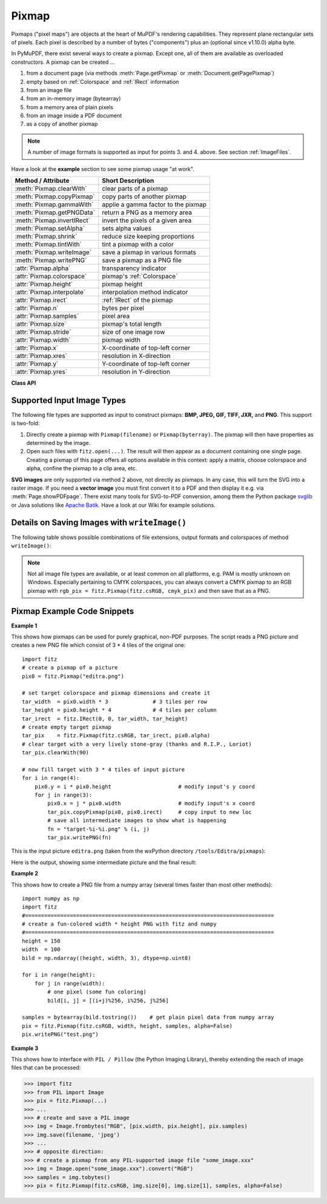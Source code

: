 .. _Pixmap:

================
Pixmap
================

Pixmaps ("pixel maps") are objects at the heart of MuPDF's rendering capabilities. They represent plane rectangular sets of pixels. Each pixel is described by a number of bytes ("components") plus an (optional since v1.10.0) alpha byte.

In PyMuPDF, there exist several ways to create a pixmap. Except one, all of them are available as overloaded constructors. A pixmap can be created ...

1. from a document page (via methods :meth:`Page.getPixmap` or :meth:`Document.getPagePixmap`)
2. empty based on :ref:`Colorspace` and :ref:`IRect` information
3. from an image file
4. from an in-memory image (bytearray)
5. from a memory area of plain pixels
6. from an image inside a PDF document
7. as a copy of another pixmap

.. NOTE:: A number of image formats is supported as input for points 3. and 4. above. See section :ref:`ImageFiles`.

Have a look at the **example** section to see some pixmap usage "at work".

============================= ===================================================
**Method / Attribute**        **Short Description**
============================= ===================================================
:meth:`Pixmap.clearWith`      clear parts of a pixmap
:meth:`Pixmap.copyPixmap`     copy parts of another pixmap
:meth:`Pixmap.gammaWith`      applie a gamma factor to the pixmap
:meth:`Pixmap.getPNGData`     return a PNG as a memory area
:meth:`Pixmap.invertIRect`    invert the pixels of a given area
:meth:`Pixmap.setAlpha`       sets alpha values
:meth:`Pixmap.shrink`         reduce size keeping proportions
:meth:`Pixmap.tintWith`       tint a pixmap with a color
:meth:`Pixmap.writeImage`     save a pixmap in various formats
:meth:`Pixmap.writePNG`       save a pixmap as a PNG file
:attr:`Pixmap.alpha`          transparency indicator
:attr:`Pixmap.colorspace`     pixmap's :ref:`Colorspace`
:attr:`Pixmap.height`         pixmap height
:attr:`Pixmap.interpolate`    interpolation method indicator
:attr:`Pixmap.irect`          :ref:`IRect` of the pixmap
:attr:`Pixmap.n`              bytes per pixel
:attr:`Pixmap.samples`        pixel area
:attr:`Pixmap.size`           pixmap's total length
:attr:`Pixmap.stride`         size of one image row
:attr:`Pixmap.width`          pixmap width
:attr:`Pixmap.x`              X-coordinate of top-left corner
:attr:`Pixmap.xres`           resolution in X-direction
:attr:`Pixmap.y`              Y-coordinate of top-left corner
:attr:`Pixmap.yres`           resolution in Y-direction
============================= ===================================================

**Class API**

.. class:: Pixmap

   .. method:: __init__(self, colorspace, irect, alpha)

      **Empty pixmap:** Create an empty pixmap of size and origin given by a rectangle. So, for a ``fitz.IRect(x0, y0, x1, y1)``, ``fitz.Point(x0, y0)`` designates the top left corner of the pixmap. Note that the image area is **not initialized** and will contain crap data.

      :arg colorspace: colorspace of the pixmap.
      :type colorspace: :ref:`Colorspace`

      :arg irect: Tte pixmap's area and location.
      :type irect: :ref:`IRect`

      :arg bool alpha: Specifies whether transparency bytes should be included. Default is ``False``.

   .. method:: __init__(self, colorspace, source, [alpha])

      **Copy and set colorspace:** Copy ``source`` pixmap choosing the colorspace. Any colorspace combination is possible.

      :arg colorspace: desired target colorspace. This may also be ``None``. In this case, a "masking" pixmap is created: its :attr:`Pixmap.samples` will consist of the source's alpha bytes only.
      :type colorspace: :ref:`Colorspace`

      :arg source: the source pixmap.
      :type source: ``Pixmap``

      :arg bool alpha: whether to also copy the source's alpha channel. If the source has no alpha, this parameter has no effect. If ``False`` the result will have no alpha.

   .. method:: __init__(self, source, width, height, [clip])

      **Copy and scale:** Copy ``source`` pixmap choosing new width and height values. Supports partial copying.

      :arg source: the source pixmap.
      :type source: ``Pixmap``

      :arg float width: desired target width.

      :arg float height: desired target height.

      :arg clip: a region of the source pixmap to take the copy from.
      :type clip: :ref:`IRect`

   .. method:: __init__(self, source)

      **Copy and add alpha:** Identical copy from ``source`` with an added alpha channel. The alpha values are set to 255.

      :arg source: the source pixmap, must not have alpha.
      :type source: ``Pixmap``

   .. method:: __init__(self, filename)

      **From a file:** Create a pixmap from ``filename``. Image type and all properties are determined automatically.

      :arg str filename: Path / name of the file. The origin of the resulting pixmap is ``(0, 0)``.

   .. method:: __init__(self, img)

      **From memory:** Create a pixmap from bytearray ``img``. Image type and all properties are determined automatically.

      :arg bytearray img: Data containing a complete, valid image in one of the supported formats. Could have been created by something like ``img = bytearray(open('somepic.png', 'rb').read())``. The origin of the resulting pixmap is (0,0). Type ``bytes`` is **not supported** here, because that cannot be distinguished from ``string`` in Python 2.

   .. method:: __init__(self, colorspace, width, height, samples, alpha)

      **From plain pixels:** Create a pixmap from ``samples``. Each pixel must be represented by a number of bytes as controlled by the ``colorspace`` and ``alpha`` parameters. The origin of the resulting pixmap is (0,0). This method is useful when raw image data are provided by some other program - see examples below.

      :arg colorspace: Colorspace of the image. Together with ``alpha`` this parameter controls the interpretation of the ``samples`` area. The following must be true: ``(colorspace.n + alpha) * width * height == len(samples)``.
      :type colorspace: :ref:`Colorspace`

      :arg int width: image width

      :arg int height: image height

      :arg bytes samples:  an area containing all pixels of the image. Must include alpha values if specified. Type ``bytearray`` is also supported.

      :arg bool alpha: whether a transparency channel is included.

      .. caution:: The method will not make a copy of ``samples``, but rather record a pointer. Therefore make sure that it remains available throughout the lifetime of the pixmap. Otherwise the pixmap's image will likely be destroyed or even worse things will happen.

   .. method:: __init__(self, doc, xref)

      **From a PDF image:** Create a pixmap from an image **contained in PDF** ``doc`` identified by its XREF number. All pimap properties are set by the image.

      :arg doc: an opened **PDF** document.
      :type doc: :ref:`Document`

      :arg int xref: the XREF number of the image.

   .. method:: clearWith([value [, irect]])

      Initialize the samples area.

      :arg int value: if specified, values from 0 to 255 are valid. Each color byte of each pixel will be set to this value, while alpha will always be set to 255 (non-transparent). If omitted, then all bytes including alpha are cleared to 0x00.

      :arg irect: the area to be cleared. Omit to clear the whole pixmap. Can only be specified, if ``value`` is also specified.
      :type irect: :ref:`IRect`

   .. method:: tintWith(red, green, blue)

      Colorize (tint) a pixmap with a color provided as a value triple (red, green, blue). Only colorspaces :data:`CS_GRAY` and :data:`CS_RGB` are supported.

      If the colorspace is :data:`CS_GRAY`, ``(red + green + blue)/3`` will be taken as the tinting value.

      :arg int red: ``red`` component.

      :arg int green: ``green`` component.

      :arg int blue: ``blue`` component.

   .. method:: gammaWith(gamma)

      Apply a gamma factor to a pixmap, i.e. lighten or darken it.

      :arg float gamma: ``gamma = 1.0`` does nothing, ``gamma < 1.0`` lightens, ``gamma > 1.0`` darkens the image.

   .. method:: shrink(n)

      Shrink the pixmap by dividing both, its width and height by 2\ :sup:`n`.

      :arg int n: determines the new pixmap (samples) size. For example, a value of 2 divides width and height by 4 and thus results in a size of one 16\ :sup:`th` of the original. Values less than 1 are ignored.

      .. note:: Use this methods to reduce a pixmap's size retaining its proportion. The pixmap is changed "in place". If you want to keep original and also have more granular choices, use the resp. copy constructor above.

   .. method:: setAlpha([alphavalues])

      Change the alpha values. The pixmap must have an alpha channel.

      :arg bytes alphavalues: the new alpha values. Type ``bytearray`` is also permitted. If provided, its length must be at least ``width * height``. If omitted, alpha values are all set to 255 (no transparency).

   .. method:: invertIRect(irect)

      Invert the color of all pixels in :ref:`IRect` ``irect``.

      :arg irect: The area to be inverted. Omit to invert everything.
      :type irect: :ref:`IRect`

   .. method:: copyPixmap(source, irect)

      Copy the :ref:`IRect` part of ``source`` into the corresponding area of this one. The two pixmaps may have different dimensions and different colorspaces (provided each is either :data:`CS_GRAY` or :data:`CS_RGB`), but currently **must** have the same alpha property. The copy mechanism automatically adjusts discrepancies between source and target like so:

      If copying from :data:`CS_GRAY` to :data:`CS_RGB`, the source gray-shade value will be put into each of the three rgb component bytes. If the other way round, ``(r + g + b) / 3`` will be taken as the gray-shade value of the target.

      Between ``irect`` and the target pixmap's rectangle, an "intersection" is calculated at first. Then the corresponding data of this intersection are being copied. If the intersection is empty, nothing will happen.

      If you want your ``source`` pixmap image to land at a specific target position, set its ``x`` and ``y`` attributes to the top left point of the desired rectangle before copying. See the example below for how this works.

      :arg source: The pixmap from where to copy.
      :type source: :ref:`Pixmap`

      :arg irect: The area to be copied.
      :type irect: :ref:`IRect`

   .. method:: writeImage(filename, output="png")

      Save pixmap as an image file. Depending on the output chosen, only some or all colorspaces are supported and different file extensions can be chosen. Please see the table below. Since MuPDF v1.10a the ``savealpha`` option is no longer supported and will be ignored with a warning.

      :arg str filename: The filename to save to. Depending on the chosen output format, possible file extensions are ``.pam``, ``.pbm``, ``.pgm``, ``ppm``, ``.pnm``, ``.png`` and ``.tga``.

      :arg str output: The requested image format. The default is ``png`` for which this function is equal to ``writePNG()``, see below. Other possible values are ``pam``, ``pnm`` and ``tga``.

   .. method:: writePNG(filename)

      Save the pixmap as a PNG file. Please note that only grayscale and RGB colorspaces are supported (this is **not** a MuPDF restriction). CMYK colorspaces must either be saved as ``*.pam`` files or be converted first.

      :arg str filename: The filename to save to (the extension ``png`` must be specified). Existing files will be overwritten without warning.

   .. method:: getPNGData()

      Like ``writePNG`` but returnes a bytearray instead.

      :rtype: bytearray

   .. attribute:: alpha

      Indicates whether the pixmap contains transparency information.

      :type: bool

   .. attribute:: colorspace

      The colorspace of the pixmap. This value may be ``None`` if the image is to be treated as a so-called *image mask* or *stencil mask* (currently happens for extracted PDF document images only).

      :type: :ref:`Colorspace`

   .. attribute:: stride

      Contains the length of one row of image data in ``samples``. This is primarily used for calculation purposes. The following expressions are true: ``len(samples) == height * stride``, ``width * n == stride``.

      :type: int

   .. attribute:: irect

      Contains the :ref:`IRect` of the pixmap.

      :type: :ref:`IRect`

   .. attribute:: samples

      The color and (if ``alpha == 1``) transparency values for all pixels. ``samples`` is a memory area of size ``width * height * n`` bytes. Each n bytes define one pixel. Each successive n bytes yield another pixel in scanline order. Subsequent scanlines follow each other with no padding. E.g. for an RGBA colorspace this means, ``samples`` is a sequence of bytes like ``..., R, G, B, A, ...``, and the four byte values R, G, B, A define one pixel.

      This area can be passed to other graphics libraries like PIL (Python Imaging Library) to do additional processing like saving the pixmap in other image formats. See example 3.

      :type: bytes

   .. attribute:: size

      Contains ``len(pixmap)``. This will generally equal ``len(pix.samples) + 60`` (32bit systems, the delta is 88 on 64bit machines).

      :type: int

   .. attribute:: width

   .. attribute:: w

      Width of the region in pixels.

      :type: int

   .. attribute:: height

   .. attribute:: h

      Height of the region in pixels.

      :type: int

   .. attribute:: x

      X-coordinate of top-left corner

      :type: int

   .. attribute:: y

      Y-coordinate of top-left corner

      :type: int

   .. attribute:: n

      Number of components per pixel. This number depends on colorspace and alpha. If colorspace is not ``None`` (stencil masks), then ``Pixmap.n - Pixmap.aslpha == pixmap.colorspace.n`` is true.

      :type: int

   .. attribute:: xres

      Horizontal resolution in dpi (dots per inch).

      :type: int

   .. attribute:: yres

      Vertical resolution in dpi.

      :type: int

   .. attribute:: interpolate

      An information-only boolean flag set to ``True`` if the image will be drawn using "linear interpolation". If ``False`` "nearest neighbour sampling" will be used.

      :type: bool

.. _ImageFiles:

Supported Input Image Types
-----------------------------------------------
The following file types are supported as input to construct pixmaps: **BMP, JPEG, GIF, TIFF, JXR,** and **PNG**. This support is two-fold:

1. Directly create a pixmap with ``Pixmap(filename)`` or ``Pixmap(byterray)``. The pixmap will then have properties as determined by the image.

2. Open such files with ``fitz.open(...)``. The result will then appear as a document containing one single page. Creating a pixmap of this page offers all options available in this context: apply a matrix, choose colorspace and alpha, confine the pixmap to a clip area, etc.

**SVG images** are only supported via method 2 above, not directly as pixmaps. In any case, this will turn the SVG into a raster image. If you need a **vector image** you must first convert it to a PDF and then display it e.g. via :meth:`Page.showPDFpage`. There exist many tools for SVG-to-PDF conversion, among them the Python package `svglib <https://pypi.org/project/svglib>`_ or Java solutions like `Apache Batik <https://github.com/apache/batik>`_. Have a look at our Wiki for example solutions.

Details on Saving Images with ``writeImage()``
-----------------------------------------------

.. |wimgopt| image:: img-writeimage.png

The following table shows possible combinations of file extensions, output formats and colorspaces of method ``writeImage()``:

|wimgopt|

.. note:: Not all image file types are available, or at least common on all platforms, e.g. PAM is mostly unknown on Windows. Especially pertaining to CMYK colorspaces, you can always convert a CMYK pixmap to an RGB pixmap with ``rgb_pix = fitz.Pixmap(fitz.csRGB, cmyk_pix)`` and then save that as a PNG.

Pixmap Example Code Snippets
-----------------------------

**Example 1**

This shows how pixmaps can be used for purely graphical, non-PDF purposes. The script reads a PNG picture and creates a new PNG file which consist of 3 * 4 tiles of the original one:
::
 import fitz
 # create a pixmap of a picture
 pix0 = fitz.Pixmap("editra.png")

 # set target colorspace and pixmap dimensions and create it
 tar_width  = pix0.width * 3              # 3 tiles per row
 tar_height = pix0.height * 4             # 4 tiles per column
 tar_irect  = fitz.IRect(0, 0, tar_width, tar_height)
 # create empty target pixmap
 tar_pix    = fitz.Pixmap(fitz.csRGB, tar_irect, pix0.alpha)
 # clear target with a very lively stone-gray (thanks and R.I.P., Loriot)
 tar_pix.clearWith(90)

 # now fill target with 3 * 4 tiles of input picture
 for i in range(4):
     pix0.y = i * pix0.height                     # modify input's y coord
     for j in range(3):
         pix0.x = j * pix0.width                  # modify input's x coord
         tar_pix.copyPixmap(pix0, pix0.irect)     # copy input to new loc
         # save all intermediate images to show what is happening
         fn = "target-%i-%i.png" % (i, j)
         tar_pix.writePNG(fn) 


.. |editra| image:: img-editra.png

This is the input picture ``editra.png`` (taken from the wxPython directory ``/tools/Editra/pixmaps``):

|editra|

.. |target| image:: img-target.png

Here is the output, showing some intermediate picture and the final result:

|target|

**Example 2**

This shows how to create a PNG file from a numpy array (several times faster than most other methods):
::
 import numpy as np
 import fitz
 #==============================================================================
 # create a fun-colored width * height PNG with fitz and numpy
 #==============================================================================
 height = 150
 width  = 100
 bild = np.ndarray((height, width, 3), dtype=np.uint8)

 for i in range(height):
     for j in range(width):
         # one pixel (some fun coloring)
         bild[i, j] = [(i+j)%256, i%256, j%256]

 samples = bytearray(bild.tostring())    # get plain pixel data from numpy array
 pix = fitz.Pixmap(fitz.csRGB, width, height, samples, alpha=False)
 pix.writePNG("test.png")

**Example 3**

This shows how to interface with ``PIL / Pillow`` (the Python Imaging Library), thereby extending the reach of image files that can be processed:

>>> import fitz
>>> from PIL import Image
>>> pix = fitz.Pixmap(...)
>>> ...
>>> # create and save a PIL image
>>> img = Image.frombytes("RGB", [pix.width, pix.height], pix.samples)
>>> img.save(filename, 'jpeg')
>>> ...
>>> # opposite direction:
>>> # create a pixmap from any PIL-supported image file "some_image.xxx"
>>> img = Image.open("some_image.xxx").convert("RGB")
>>> samples = img.tobytes()
>>> pix = fitz.Pixmap(fitz.csRGB, img.size[0], img.size[1], samples, alpha=False)
